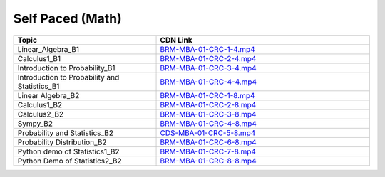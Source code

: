 Self Paced (Math)
----------------------

.. csv-table:: 
   :header: "Topic","CDN Link"
   :widths: 40, 60

   "Linear_Algebra_B1","`BRM-MBA-01-CRC-1-4.mp4 <https://cdn.exec.talentsprint.com/content/2021-06-26_bridge_course_b1_Linear_Algebra_raghava.mp4>`_"
   "Calculus1_B1","`BRM-MBA-01-CRC-2-4.mp4 <https://cdn.exec.talentsprint.com/content/2021-06-27_bridge_course_b1_Calculus_Vijayalakshmi.mp4>`_"
   "Introduction to Probability_B1","`BRM-MBA-01-CRC-3-4.mp4 <https://cdn.exec.talentsprint.com/content/2021-07-03_bridge_course_b1_introduction_to_probability_arulalan_rajan.mp4>`_"
   "Introduction to Probability and Statistics_B1","`BRM-MBA-01-CRC-4-4.mp4 <https://cdn.exec.talentsprint.com/content/2021-07-04_bridge_course_b1_introduction_to_probability_and_statistics_arulalan_rajan.mp4>`_"
   "Linear Algebra_B2","`BRM-MBA-01-CRC-1-8.mp4 <https://cdn.exec.talentsprint.com/content/2021-07-24_math_and_programming_prerequisites_linear_algebera_vijayalakshmi.mp4>`_"
   "Calculus1_B2","`BRM-MBA-01-CRC-2-8.mp4 <https://cdn.exec.talentsprint.com/content/2021-07-25_math_and_programming_prerequisites_calculus_9_AM_to_1_PM_vijayalakshmi.mp4>`_"
   "Calculus2_B2","`BRM-MBA-01-CRC-3-8.mp4 <https://cdn.exec.talentsprint.com/content/2021-07-25_math_and_programming_prerequisites_calculus_2_pm_to_3_pm_vijayalakshmi.mp4>`_"
   "Sympy_B2","`BRM-MBA-01-CRC-4-8.mp4 <https://cdn.exec.talentsprint.com/content/2021-07-25_math_and_programming_prerequisites_sympy_prakash.mp4>`_"
   "Probability and Statistics_B2","`CDS-MBA-01-CRC-5-8.mp4 <https://cdn.exec.talentsprint.com/content/2021-08-01_bridge_course_b2_Probability_and_statistics_arulalan.mp4>`_"
   "Probability Distribution_B2","`BRM-MBA-01-CRC-6-8.mp4 <https://cdn.exec.talentsprint.com/content/2021-07-31_bridge_course_b2_Python_demo_of_Probability_Distribution_raghava.mp4>`_"
   "Python demo of Statistics1_B2","`BRM-MBA-01-CRC-7-8.mp4 <https://cdn.exec.talentsprint.com/content/2021-08-01_bridge_course_b2_Python_demo_of_Statistics_raghava.mp4>`_"
   "Python Demo of Statistics2_B2","`BRM-MBA-01-CRC-8-8.mp4 <https://cdn.exec.talentsprint.com/content/2021-08-01_bridge_course_b2_Python_demo_of_Statistics_raghava.mp4>`_"
   
   